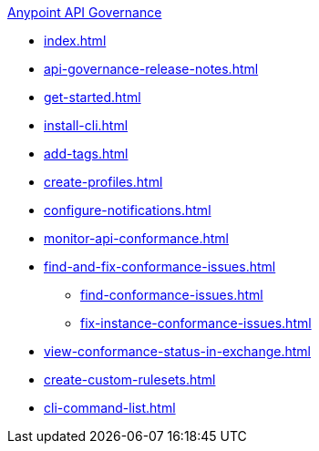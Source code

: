 .xref:index.adoc[Anypoint API Governance]
  * xref:index.adoc[]
  * xref:api-governance-release-notes.adoc[]
  * xref:get-started.adoc[]
  * xref:install-cli.adoc[]
  * xref:add-tags.adoc[]
  * xref:create-profiles.adoc[]
  * xref:configure-notifications.adoc[]
  * xref:monitor-api-conformance.adoc[]
  * xref:find-and-fix-conformance-issues.adoc[]
  ** xref:find-conformance-issues.adoc[]
  ** xref:fix-instance-conformance-issues.adoc[]
  * xref:view-conformance-status-in-exchange.adoc[]
  * xref:create-custom-rulesets.adoc[]
  * xref:cli-command-list.adoc[]